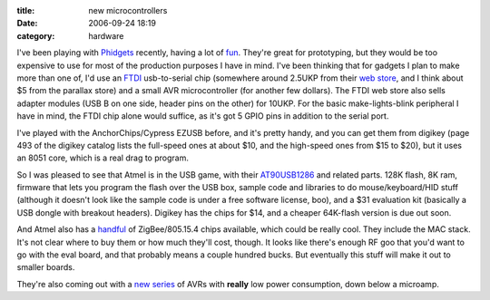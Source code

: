 :title: new microcontrollers
:date: 2006-09-24 18:19
:category: hardware

I've been playing with `Phidgets <http://www.phidgets.com/>`__ recently,
having a lot of `fun <http://www.lothar.com/Projects/Phidgets/>`__. They're
great for prototyping, but they would be too expensive to use for most of the
production purposes I have in mind. I've been thinking that for gadgets I
plan to make more than one of, I'd use an `FTDI
<http://www.ftdichip.com/index.html>`__ usb-to-serial chip (somewhere around
2.5UKP from their `web store
<http://apple.clickandbuild.com/cnb/shop/ftdichip?op=catalogue-categories-null>`__,
and I think about $5 from the parallax store) and a small AVR microcontroller
(for another few dollars). The FTDI web store also sells adapter modules (USB
B on one side, header pins on the other) for 10UKP. For the basic
make-lights-blink peripheral I have in mind, the FTDI chip alone would
suffice, as it's got 5 GPIO pins in addition to the serial port.

I've played with the AnchorChips/Cypress EZUSB before, and it's pretty handy,
and you can get them from digikey (page 493 of the digikey catalog lists the
full-speed ones at about $10, and the high-speed ones from $15 to $20), but
it uses an 8051 core, which is a real drag to program.

So I was pleased to see that Atmel is in the USB game, with their
`AT90USB1286
<http://www.atmel.com/dyn/products/product_card.asp?part_id=3874>`__ and
related parts. 128K flash, 8K ram, firmware that lets you program the flash
over the USB box, sample code and libraries to do mouse/keyboard/HID stuff
(although it doesn't look like the sample code is under a free software
license, boo), and a $31 evaluation kit (basically a USB dongle with breakout
headers). Digikey has the chips for $14, and a cheaper 64K-flash version is
due out soon.

And Atmel also has a `handful <http://www.atmel.com/products/avr/z-link/>`__
of ZigBee/805.15.4 chips available, which could be really cool. They include
the MAC stack. It's not clear where to buy them or how much they'll cost,
though. It looks like there's enough RF goo that you'd want to go with the
eval board, and that probably means a couple hundred bucks. But eventually
this stuff will make it out to smaller boards.

They're also coming out with a `new series
<http://www.atmel.com/products/AVR/picopower/Default.asp>`__ of AVRs with
**really** low power consumption, down below a microamp.

